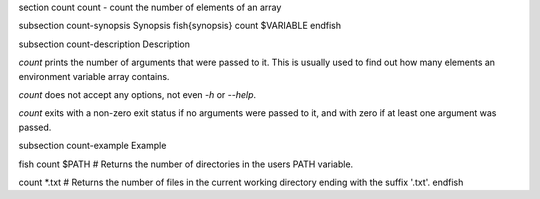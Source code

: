 \section count count - count the number of elements of an array

\subsection count-synopsis Synopsis
\fish{synopsis}
count $VARIABLE
\endfish

\subsection count-description Description

`count` prints the number of arguments that were passed to it. This is usually used to find out how many elements an environment variable array contains.

`count` does not accept any options, not even `-h` or `--help`.

`count` exits with a non-zero exit status if no arguments were passed to it, and with zero if at least one argument was passed.


\subsection count-example Example

\fish
count $PATH
# Returns the number of directories in the users PATH variable.

count *.txt
# Returns the number of files in the current working directory ending with the suffix '.txt'.
\endfish